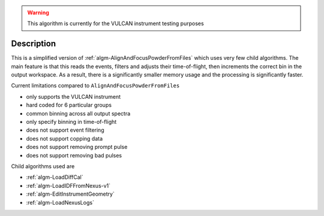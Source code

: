 
.. algorithm::

.. warning::

    This algorithm is currently for the VULCAN instrument testing purposes


.. summary::

.. relatedalgorithms::

.. properties::

Description
-----------

This is a simplified version of :ref:`algm-AlignAndFocusPowderFromFiles` which uses very few child algorithms.
The main feature is that this reads the events, filters and adjusts their time-of-flight, then increments the correct bin in the output workspace.
As a result, there is a significantly smaller memory usage and the processing is significantly faster.

Current limitations compared to ``AlignAndFocusPowderFromFiles``

- only supports the VULCAN instrument
- hard coded for 6 particular groups
- common binning across all output spectra
- only specify binning in time-of-flight
- does not support event filtering
- does not support copping data
- does not support removing prompt pulse
- does not support removing bad pulses

Child algorithms used are

- :ref:`algm-LoadDiffCal`
- :ref:`algm-LoadIDFFromNexus-v1`
- :ref:`algm-EditInstrumentGeometry`
- :ref:`algm-LoadNexusLogs`


.. categories::

.. sourcelink::
